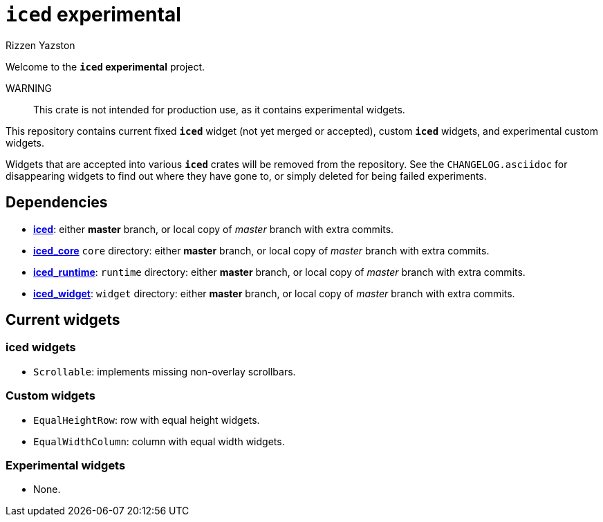 = `{iced}` experimental
Rizzen Yazston
:iced-git: https://github.com/iced-rs/iced
:iced: pass:q[*iced*]
:iced_core: pass:q[*iced_core*]
:iced_runtime: pass:q[*iced_runtime*]
:iced_widget: pass:q[*iced_widget*]

Welcome to the *`{iced}` experimental* project.

WARNING:: This crate is not intended for production use, as it contains experimental widgets.

This repository contains current fixed `{iced}` widget (not yet merged or accepted), custom `{iced}` widgets, and experimental custom widgets.

Widgets that are accepted into various `{iced}` crates will be removed from the repository. See the `CHANGELOG.asciidoc` for disappearing widgets to find out where they have gone to, or simply deleted for being failed experiments.

== Dependencies

* {iced-git}[{iced}]: either *master* branch, or local copy of _master_ branch with extra commits.

* {iced-git}[{iced_core}] `core` directory: either *master* branch, or local copy of _master_ branch with extra commits.

* {iced-git}[{iced_runtime}]: `runtime` directory: either *master* branch, or local copy of _master_ branch with extra commits.

* {iced-git}[{iced_widget}]: `widget` directory: either *master* branch, or local copy of _master_ branch with extra commits.

== Current widgets

=== {iced} widgets

* `Scrollable`: implements missing non-overlay scrollbars.

=== Custom widgets

* `EqualHeightRow`: row with equal height widgets.

* `EqualWidthColumn`: column with equal width widgets.

=== Experimental widgets

* None.
